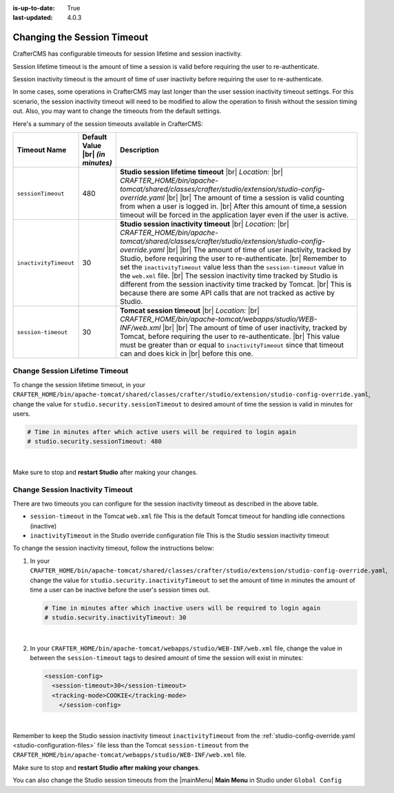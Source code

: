 :is-up-to-date: True
:last-updated: 4.0.3



.. _changing-session-timeout:

============================
Changing the Session Timeout
============================

CrafterCMS has configurable timeouts for session lifetime and session inactivity.

Session lifetime timeout is the amount of time a session is valid before requiring the user to re-authenticate.

Session inactivity timeout is the amount of time of user inactivity before requiring the user to re-authenticate.

In some cases, some operations in CrafterCMS may last longer than the user session inactivity timeout settings.
For this scenario, the session inactivity timeout will need to be modified to allow the operation to finish
without the session timing out.  Also, you may want to change the timeouts from the default settings.

Here's a summary of the session timeouts available in CrafterCMS:

.. list-table::
   :widths: 1 1 8
   :header-rows: 1

   * - Timeout Name
     - Default Value |br|
       *(in minutes)*
     - Description
   * - ``sessionTimeout``
     - 480
     - **Studio session lifetime timeout** |br|
       *Location:* |br|
       *CRAFTER_HOME/bin/apache-tomcat/shared/classes/crafter/studio/extension/studio-config-override.yaml* |br| |br|
       The amount of time a session is valid counting from when a user is logged in. |br|
       After this amount of time,a session timeout will be forced in the application layer even if the user is active.
   * - ``inactivityTimeout``
     - 30
     - **Studio session inactivity timeout** |br|
       *Location:* |br|
       *CRAFTER_HOME/bin/apache-tomcat/shared/classes/crafter/studio/extension/studio-config-override.yaml* |br| |br|
       The amount of time of user inactivity, tracked by Studio, before requiring the user to re-authenticate. |br|
       Remember to set the ``inactivityTimeout`` value less than the ``session-timeout`` value in the ``web.xml`` file. |br|
       The session inactivity time tracked by Studio is different from the session inactivity time tracked by Tomcat. |br|
       This is because there are some API calls that are not tracked as active by Studio.
   * - ``session-timeout``
     - 30
     - **Tomcat session timeout** |br|
       *Location:* |br|
       *CRAFTER_HOME/bin/apache-tomcat/webapps/studio/WEB-INF/web.xml* |br| |br|
       The amount of time of user inactivity, tracked by Tomcat, before requiring the user to re-authenticate. |br|
       This value must be greater than or equal to ``inactivityTimeout`` since that timeout can and does kick in |br|
       before this one.


-------------------------------
Change Session Lifetime Timeout
-------------------------------

To change the session lifetime timeout, in your
``CRAFTER_HOME/bin/apache-tomcat/shared/classes/crafter/studio/extension/studio-config-override.yaml``,
change the value for ``studio.security.sessionTimeout`` to desired amount of time the session is valid
in minutes for users.

.. code-block:: properties

   # Time in minutes after which active users will be required to login again
   # studio.security.sessionTimeout: 480

|

Make sure to stop and **restart Studio** after making your changes.

---------------------------------
Change Session Inactivity Timeout
---------------------------------
There are two timeouts you can configure for the session inactivity timeout as described in the above table.

- ``session-timeout`` in the Tomcat ``web.xml`` file
  This is the default Tomcat timeout for handling idle connections (inactive)
- ``inactivityTimeout`` in the Studio override configuration file
  This is the Studio session inactivity timeout

To change the session inactivity timeout, follow the instructions below:

#. In your ``CRAFTER_HOME/bin/apache-tomcat/shared/classes/crafter/studio/extension/studio-config-override.yaml``,
   change the value for ``studio.security.inactivityTimeout`` to set the amount of time in minutes the amount of
   time a user can be inactive before the user's session times out.

   .. code-block:: properties

      # Time in minutes after which inactive users will be required to login again
      # studio.security.inactivityTimeout: 30

   |

#. In your ``CRAFTER_HOME/bin/apache-tomcat/webapps/studio/WEB-INF/web.xml`` file, change the value in
   between the ``session-timeout`` tags to desired amount of time the session will exist in minutes:

   .. code-block:: xml

      <session-config>
        <session-timeout>30</session-timeout>
        <tracking-mode>COOKIE</tracking-mode>
	  </session-config>

   |


Remember to keep the Studio session inactivity timeout ``inactivityTimeout`` from the :ref:`studio-config-override.yaml <studio-configuration-files>` file less than the Tomcat ``session-timeout`` from the ``CRAFTER_HOME/bin/apache-tomcat/webapps/studio/WEB-INF/web.xml`` file.

Make sure to stop and **restart Studio after making your changes**.

You can also change the Studio session timeouts from the |mainMenu| **Main Menu** in Studio under ``Global Config``

